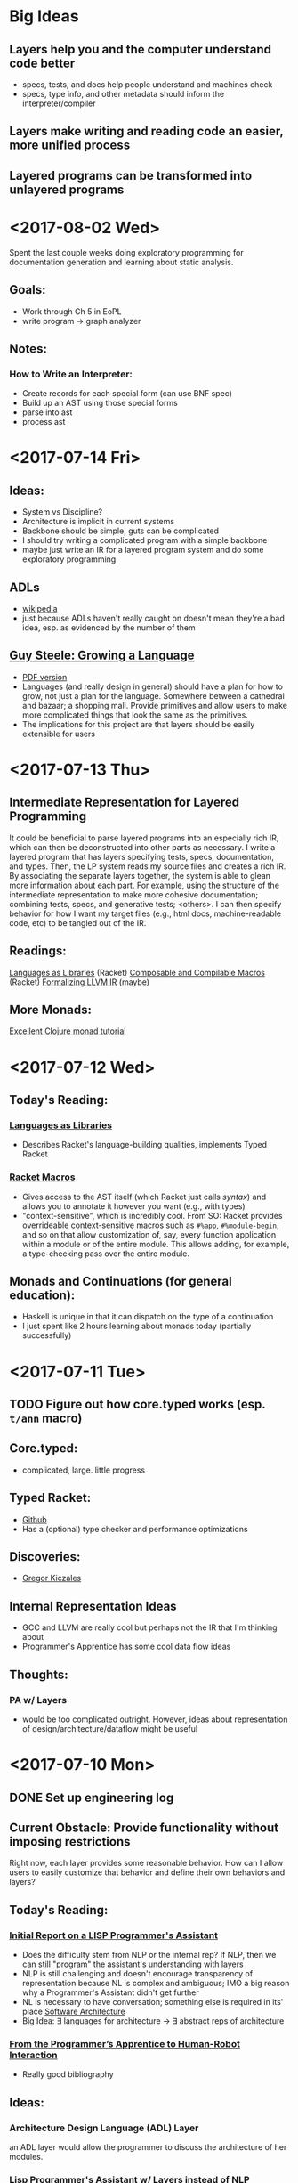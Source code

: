 * Big Ideas
** Layers help you and the computer understand code better
- specs, tests, and docs help people understand and machines check
- specs, type info, and other metadata should inform the
  interpreter/compiler
** Layers make writing and reading code an easier, more unified process
** Layered programs can be transformed into unlayered programs

* <2017-08-02 Wed>
Spent the last couple weeks doing exploratory programming for
documentation generation and learning about static analysis. 
** Goals:
- Work through Ch 5 in EoPL
- write program -> graph analyzer
** Notes:
*** How to Write an Interpreter:
- Create records for each special form (can use BNF spec)
- Build up an AST using those special forms
- parse into ast
- process ast

* <2017-07-14 Fri>
** Ideas:
- System vs Discipline?
- Architecture is implicit in current systems
- Backbone should be simple, guts can be complicated
- I should try writing a complicated program with a simple backbone
- maybe just write an IR for a layered program system and do some
  exploratory programming

** ADLs
- [[https://en.wikipedia.org/wiki/Architecture_description_language][wikipedia]]
- just because ADLs haven't really caught on doesn't mean they're a
  bad idea, esp. as evidenced by the number of them
** 
** [[https://www.youtube.com/watch?v=_ahvzDzKdB0][Guy Steele: Growing a Language]]
- [[https://www.cs.virginia.edu/~evans/cs655/readings/steele.pdf][PDF version]]
- Languages (and really design in general) should have a plan for how
  to grow, not just a plan for the language. Somewhere between a
  cathedral and bazaar; a shopping mall. Provide primitives and allow
  users to make more complicated things that look the same as the
  primitives.
- The implications for this project are that layers should be easily
  extensible for users
* <2017-07-13 Thu>
** Intermediate Representation for Layered Programming
It could be beneficial to parse layered programs into an especially
rich IR, which can then be deconstructed into other parts as
necessary. I write a layered program that has layers specifying tests,
specs, documentation, and types. Then, the LP system reads my source
files and creates a rich IR. By associating the separate layers
together, the system is able to glean more information about each
part. For example, using the structure of the intermediate
representation to make more cohesive documentation; combining tests,
specs, and generative tests; <others>. I can then specify behavior for
how I want my target files (e.g., html docs, machine-readable code,
etc) to be tangled out of the IR.
** Readings:
[[https://dl.acm.org/citation.cfm?id=1993514][Languages as Libraries]] (Racket)
[[http://www.cs.utah.edu/plt/publications/macromod.pdf][Composable and Compilable Macros]] (Racket)
[[http://repository.upenn.edu/cgi/viewcontent.cgi?article=1597&context=cis_papers][Formalizing LLVM IR]] (maybe)
** More Monads:
[[http://www.clojure.net/2012/02/13/Maybe/][Excellent Clojure monad tutorial]]

* <2017-07-12 Wed>
** Today's Reading:
*** [[https://dl.acm.org/citation.cfm?id=1993514][Languages as Libraries]]
- Describes Racket's language-building qualities, implements Typed
  Racket
*** [[http://www.greghendershott.com/fear-of-macros/index.html][Racket Macros]]
- Gives access to the AST itself (which Racket just calls /syntax/) and
  allows you to annotate it however you want (e.g., with types)
- "context-sensitive", which is incredibly cool. From SO: Racket
  provides overrideable context-sensitive macros such as ~#%app~,
  ~#%module-begin~, and so on that allow customization of, say, every
  function application within a module or of the entire module. This
  allows adding, for example, a type-checking pass over the entire
  module.
** Monads and Continuations (for general education):
- Haskell is unique in that it can dispatch on the type of a
  continuation
- I just spent like 2 hours learning about monads today (partially
  successfully)

* <2017-07-11 Tue>
** TODO Figure out how core.typed works (esp. =t/ann= macro)
** Core.typed:
- complicated, large. little progress
** Typed Racket:
- [[https://github.com/racket/typed-racket][Github]]
- Has a (optional) type checker and performance optimizations
** Discoveries:
- [[http://people.cs.ubc.ca/~gregor/][Gregor Kiczales]]
** Internal Representation Ideas
- GCC and LLVM are really cool but perhaps not the IR that I'm
  thinking about
- Programmer's Apprentice has some cool data flow ideas
** Thoughts:
*** PA w/ Layers
- would be too complicated outright. However, ideas about
  representation of design/architecture/dataflow might be useful

* <2017-07-10 Mon> 
** DONE Set up engineering log
** Current Obstacle: Provide functionality without imposing restrictions
Right now, each layer provides some reasonable behavior. How can I
allow users to easily customize that behavior and define their own
behaviors and layers?
** Today's Reading:
*** [[ftp://publications.ai.mit.edu/ai-publications/pdf/AITR-354.pdf][Initial Report on a LISP Programmer's Assistant]]
- Does the difficulty stem from NLP or the internal rep? If NLP, then
  we can still "program" the assistant's understanding with layers
- NLP is still challenging and doesn't encourage transparency of
  representation because NL is complex and ambiguous; IMO a big reason
  why a Programmer's Assistant didn't get further
- NL is necessary to have conversation; something else is required in
  its' place [[https://en.wikipedia.org/wiki/Software_architecture][Software Architecture]]
- Big Idea: \exist languages for architecture -> \exist abstract reps of
  architecture
*** [[https://pdfs.semanticscholar.org/07b5/970636e20a135cb7f52677aad92d2aa6d8f4.pdf][From the Programmer’s Apprentice to Human-Robot Interaction]] 
- Really good bibliography
** Ideas:
*** Architecture Design Language (ADL) Layer
an ADL layer would allow the programmer to discuss the architecture of
her modules.
*** Lisp Programmer's Assistant w/ Layers instead of NLP
A system that understands the code itself, any annotations added, and
the structure/architecture of the system
** Things to do later:
[[http://ieeexplore.ieee.org/document/43053/][Recognizing a Program's Design]] [[https://link.springer.com/chapter/10.1007%252F978-1-4612-5196-5_9][A Formal Representation for Plans in
the PA]]
